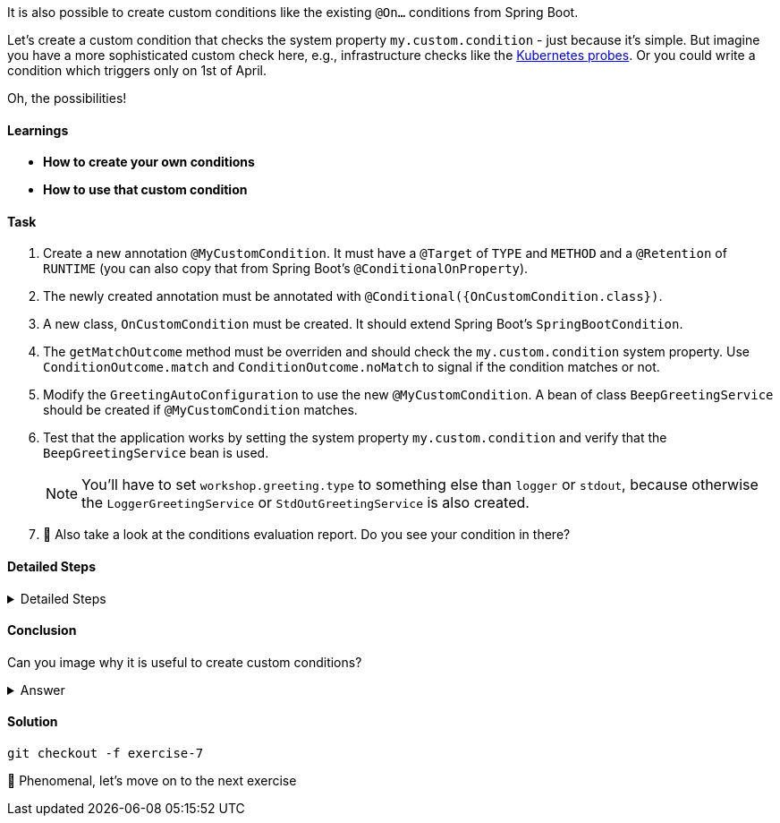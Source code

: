 // tag::main[]

It is also possible to create custom conditions like the existing `@On...` conditions from Spring Boot.

Let's create a custom condition that checks the system property `my.custom.condition` - just because it's simple.
But imagine you have a more sophisticated custom check here, e.g., infrastructure checks like the https://docs.spring.io/spring-boot/reference/actuator/endpoints.html#actuator.endpoints.kubernetes-probes[Kubernetes probes].
Or you could write a condition which triggers only on 1st of April.

Oh, the possibilities!

==== Learnings
- **How to create your own conditions**
- **How to use that custom condition**

==== Task

. Create a new annotation `@MyCustomCondition`. It must have a `@Target` of `TYPE` and `METHOD` and a `@Retention` of `RUNTIME` (you can also copy that from Spring Boot's `@ConditionalOnProperty`).

. The newly created annotation must be annotated with `@Conditional({OnCustomCondition.class})`.

. A new class, `OnCustomCondition` must be created. It should extend Spring Boot's `SpringBootCondition`.

. The `getMatchOutcome` method must be overriden and should check the `my.custom.condition` system property. Use `ConditionOutcome.match` and `ConditionOutcome.noMatch` to signal if the condition matches or not.

. Modify the `GreetingAutoConfiguration` to use the new `@MyCustomCondition`. A bean of class `BeepGreetingService` should be created if `@MyCustomCondition` matches.

. Test that the application works by setting the system property `my.custom.condition` and verify that the `BeepGreetingService` bean is used.
+
NOTE: You'll have to set `workshop.greeting.type` to something else than `logger` or `stdout`, because otherwise the `LoggerGreetingService` or `StdOutGreetingService` is also created.

. 🤔 Also take a look at the conditions evaluation report. Do you see your condition in there?

==== Detailed Steps

.Detailed Steps
[%collapsible]
====

. Create a new annotation in the `{auto-config}` module, called `MyCustomCondition`

. Annotate the annotation with `@Target({ElementType.TYPE, ElementType.METHOD})` and with `@Retention(RetentionPolicy.RUNTIME)`

. Annotate the annotation with `@Conditional({OnCustomCondition.class})`

. Create a class called `OnCustomCondition` and let it extend `SpringBootCondition`

. Implement the `getMatchOutcome` method
..  Use `System.getProperty("my.custom.condition")` to read the `my.custom.condition` system property
..  If the value of that property is `true`, return `ConditionOutcome.match` to signal that the condition matches
..  Otherwise, return `ConditionOutcome.noMatch` to signal that the condition didn't match

. Add a new `@Bean` method to the `GreetingAutoConfiguration` class, call it `beepGreetingService`, its return type is `GreetingService`
..  Annotate this new method with `@MyCustomCondition`, `@ConditionalOnMissingBean` and `@ConditionalOnClass(BeepGreetingService.class)`
..  Return a new instance of `BeepGreetingService` from that method

. To test the custom condition, you can add `System.setProperty("my.custom.condition", "true");` as first line in the `main` method, or you can set the system properties when starting with your IDE

. You'll also need to add `workshop.greeting.type=none` to your `application.properties`, because otherwise the `LoggerGreetingService` or the `StdOutGreetingService` would be created
====

==== Conclusion
Can you image why it is useful to create custom conditions?

.Answer
[%collapsible]
====
Creating your own conditions is useful if the conditions from Spring Framework and Spring Boot don't fit your needs.
Custom conditions show the power of an extensible framework like the Spring Framework.
There's no "magic" behind the built-in Spring Boot conditions — they are built on the same foundations like your custom condition is.

NOTE: You can take a look at the `@Profile` annotation from Spring Framework: The logic is implemented in `ProfileCondition`, and it essentially returns `true` if the profile is activated and `false` if not.
====

==== Solution
[source,bash]
....
git checkout -f exercise-7
....

🥳 Phenomenal, let's move on to the next exercise
// end::main[]